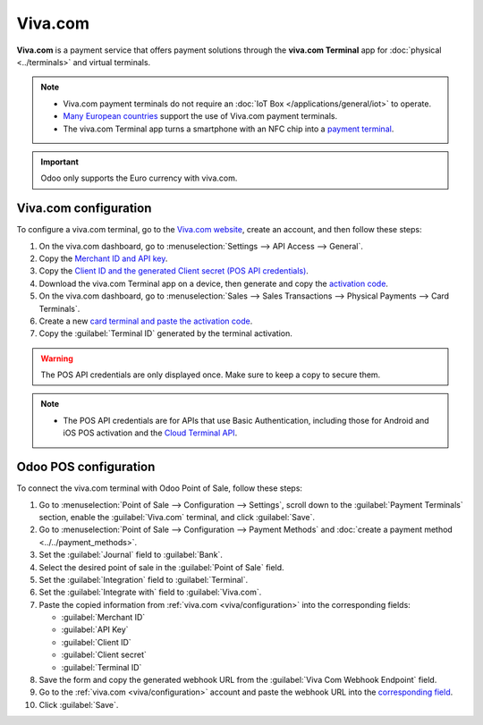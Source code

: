 ========
Viva.com
========

**Viva.com** is a payment service that offers payment solutions through the **viva.com Terminal**
app for :doc:`physical <../terminals>` and virtual terminals.

.. note::
   - Viva.com payment terminals do not require an :doc:`IoT Box </applications/general/iot>` to
     operate.
   - `Many European countries <https://developer.viva.com/about-viva/>`_ support the use of Viva.com
     payment terminals.
   - The viva.com Terminal app turns a smartphone with an NFC chip into a `payment terminal
     <https://www.viva.com/en-gb/blog/tap-on-phone-turn-your-phone-into-a-mobile-card-reader>`_.

.. important::
   Odoo only supports the Euro currency with viva.com.

.. seealso::
   - `List of supported terminals <https://www.vivawallet.com/shop/terminals/terminals-4>`_
   - `List of supported payment methods <https://developer.viva.com/payment-methods/>`_

.. _viva/configuration:

Viva.com configuration
======================

To configure a viva.com terminal, go to the `Viva.com website <https://www.viva.com>`_, create an
account, and then follow these steps:

#. On the viva.com dashboard, go to :menuselection:`Settings --> API Access --> General`.
#. Copy the `Merchant ID and API key
   <https://developer.viva.com/getting-started/find-your-account-credentials/merchant-id-and-api-key/>`_.
#. Copy the `Client ID and the generated Client secret (POS API credentials)
   <https://developer.viva.com/getting-started/find-your-account-credentials/pos-apis-credentials/>`_.
#. Download the viva.com Terminal app on a device, then generate and copy the `activation code
   <https://euhelp.viva.com/en/articles/5316775-how-do-i-activate-the-viva-com-terminal>`_.
#. On the viva.com dashboard, go to :menuselection:`Sales --> Sales Transactions --> Physical
   Payments --> Card Terminals`.
#. Create a new `card terminal and paste the activation code
   <https://euhelp.viva.com/en/articles/5316775-how-do-i-activate-the-viva-com-terminal>`_.
#. Copy the :guilabel:`Terminal ID` generated by the terminal activation.

.. warning::
   The POS API credentials are only displayed once. Make sure to keep a copy to secure them.

.. note::
   - The POS API credentials are for APIs that use Basic Authentication, including those for Android
     and iOS POS activation and the `Cloud Terminal API
     <https://developer.viva.com/apis-for-point-of-sale/card-terminals-devices/rest-api/>`_.

Odoo POS configuration
======================

To connect the viva.com terminal with Odoo Point of Sale, follow these steps:

#. Go to :menuselection:`Point of Sale --> Configuration --> Settings`, scroll down to the
   :guilabel:`Payment Terminals` section, enable the :guilabel:`Viva.com` terminal, and click
   :guilabel:`Save`.
#. Go to :menuselection:`Point of Sale --> Configuration --> Payment Methods` and :doc:`create a
   payment method <../../payment_methods>`.
#. Set the :guilabel:`Journal` field to :guilabel:`Bank`.
#. Select the desired point of sale in the :guilabel:`Point of Sale` field.
#. Set the :guilabel:`Integration` field to :guilabel:`Terminal`.
#. Set the :guilabel:`Integrate with` field to :guilabel:`Viva.com`.
#. Paste the copied information from :ref:`viva.com <viva/configuration>` into the corresponding
   fields:

   - :guilabel:`Merchant ID`
   - :guilabel:`API Key`
   - :guilabel:`Client ID`
   - :guilabel:`Client secret`
   - :guilabel:`Terminal ID`

#. Save the form and copy the generated webhook URL from the :guilabel:`Viva Com Webhook
   Endpoint` field.
#. Go to the :ref:`viva.com <viva/configuration>` account and paste the webhook URL into the
   `corresponding field
   <https://developer.viva.com/webhooks-for-payments/transaction-payment-created/>`_.
#. Click :guilabel:`Save`.
